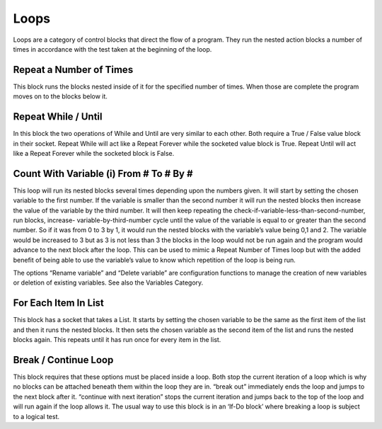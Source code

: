 Loops
=====

 

Loops are a category of control blocks that direct the flow of a program.  They run the nested action blocks a number of times in accordance with the test taken at the beginning of the loop.

 


Repeat a Number of Times
------------------------

 

This block runs the blocks nested inside of it for the specified number of times.  When those are complete the program moves on to the blocks below it.





Repeat While / Until
--------------------


In this block the two operations of While and Until are very similar to each other.  Both require a 
True / False value block in their socket.  Repeat While will act like a Repeat Forever while the 
socketed value block is True.  Repeat Until will act like a Repeat Forever while the socketed block 
is False.  

Count With Variable (i) From # To # By #
----------------------------------------










This loop will run its nested blocks several times depending upon the numbers given.  It will start 
by setting the chosen variable to the first number.  If the variable is smaller than the second 
number it will run the nested blocks then increase the value of the variable by the third number.  
It will then keep repeating the check-if-variable-less-than-second-number, run blocks, increase-
variable-by-third-number cycle until the value of the variable is equal to or greater than the 
second number.  So if it was from 0 to 3 by 1, it would run the nested blocks with the variable’s 
value being 0,1 and 2.  The variable would be increased to 3 but as 3 is not less than 3 the blocks 
in the loop would not be run again and the program would advance to the next block after the 
loop.  This can be used to mimic a Repeat Number of Times loop but with the added benefit of 
being able to use the variable’s value to know which repetition of the loop is being run. 

The options “Rename variable” and “Delete variable” are configuration functions to manage the 
creation of new variables or deletion of existing variables. See also the Variables Category.







For Each Item In List
---------------------



This block has a socket that takes a List.  It starts by setting the chosen variable to be the same as 
the first item of the list and then it runs the nested blocks.  It then sets the chosen variable as 
the second item of the list and runs the nested blocks again.  This repeats until it has run once 
for every item in the list.

Break / Continue Loop
---------------------


This block requires that these options must be placed inside a loop.  Both stop the current 
iteration of a loop which is why no blocks can be attached beneath them within the loop they 
are in.  “break out” immediately ends the loop and jumps to the next block after it.   “continue 
with next iteration” stops the current iteration and jumps back to the top of the loop and will 
run again if the loop allows it.
The usual way to use this block is in an ‘If-Do block’ where breaking a loop is subject to a logical test.








